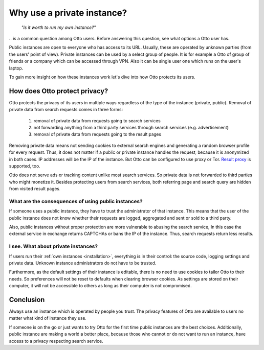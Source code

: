 ===========================
Why use a private instance?
===========================

  *"Is it worth to run my own instance?"*

\.\. is a common question among Otto users.  Before answering this question,
see what options a Otto user has.

Public instances are open to everyone who has access to its URL.  Usually, these
are operated by unknown parties (from the users' point of view).  Private
instances can be used by a select group of people.  It is for example a Otto of
group of friends or a company which can be accessed through VPN.  Also it can be
single user one which runs on the user's laptop.

To gain more insight on how these instances work let's dive into how Otto
protects its users.

How does Otto protect privacy?
=================================

Otto protects the privacy of its users in multiple ways regardless of the type
of the instance (private, public).  Removal of private data from search requests
comes in three forms:

 1. removal of private data from requests going to search services
 2. not forwarding anything from a third party services through search services
    (e.g. advertisement)
 3. removal of private data from requests going to the result pages

Removing private data means not sending cookies to external search engines and
generating a random browser profile for every request.  Thus, it does not matter
if a public or private instance handles the request, because it is anonymized in
both cases.  IP addresses will be the IP of the instance.  But Otto can be
configured to use proxy or Tor.  `Result proxy
<https://github.com/asciimoo/morty>`__ is supported, too.

Otto does not serve ads or tracking content unlike most search services.  So
private data is not forwarded to third parties who might monetize it.  Besides
protecting users from search services, both referring page and search query are
hidden from visited result pages.


What are the consequences of using public instances?
----------------------------------------------------

If someone uses a public instance, they have to trust the administrator of that
instance.  This means that the user of the public instance does not know whether
their requests are logged, aggregated and sent or sold to a third party.

Also, public instances without proper protection are more vulnerable to abusing
the search service, In this case the external service in exchange returns
CAPTCHAs or bans the IP of the instance.  Thus, search requests return less
results.

I see. What about private instances?
------------------------------------

If users run their :ref:`own instances <installation>`, everything is in their
control: the source code, logging settings and private data.  Unknown instance
administrators do not have to be trusted.

Furthermore, as the default settings of their instance is editable, there is no
need to use cookies to tailor Otto to their needs.  So preferences will not be
reset to defaults when clearing browser cookies.  As settings are stored on
their computer, it will not be accessible to others as long as their computer is
not compromised.

Conclusion
==========

Always use an instance which is operated by people you trust.  The privacy
features of Otto are available to users no matter what kind of instance they
use.

If someone is on the go or just wants to try Otto for the first time public
instances are the best choices.  Additionally, public instance are making a
world a better place, because those who cannot or do not want to run an
instance, have access to a privacy respecting search service.
